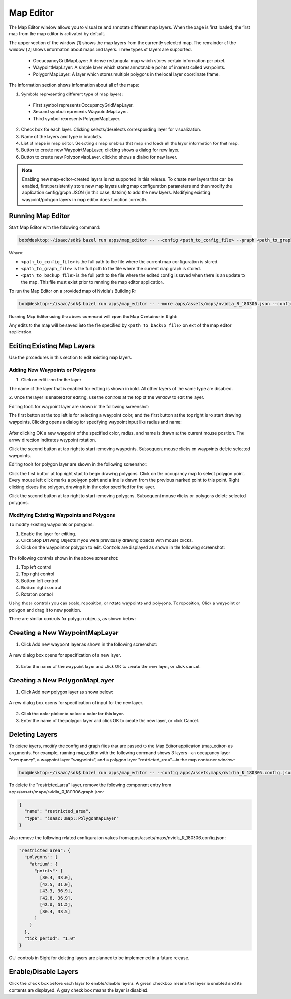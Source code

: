 ..
   Copyright (c) 2020, NVIDIA CORPORATION. All rights reserved.
   NVIDIA CORPORATION and its licensors retain all intellectual property
   and proprietary rights in and to this software, related documentation
   and any modifications thereto. Any use, reproduction, disclosure or
   distribution of this software and related documentation without an express
   license agreement from NVIDIA CORPORATION is strictly prohibited.

.. _map-editor-visualization:

Map Editor
-----------------------------------------

The Map Editor window allows you to visualize and annotate different map layers. When the page is
first loaded, the first map from the map editor is activated by default.


.. image:: map_editor_full.png
   :scale: 75%
   :align: center

The upper section of the window [1] shows the map layers from the currently selected map.
The remainder of the window [2] shows information about maps and layers. Three types of layers are
supported.

  - OccucpancyGridMapLayer: A dense rectangular map which stores certain information per pixel.
  - WaypointMapLayer: A simple layer which stores annotatable points of interest called waypoints.
  - PolygonMapLayer: A layer which stores multiple polygons in the local layer coordinate frame.

The information section shows information about all of the maps:

.. image:: map_editor_info.png
   :align: center

1. Symbols representing different type of map layers:

  - First symbol represents OccupancyGridMapLayer.
  - Second symbol represents WaypointMapLayer.
  - Third symbol represents PolygonMapLayer.

2. Check box for each layer. Clicking selects/deselects corresponding layer for visualization.
3. Name of the layers and type in brackets.
4. List of maps in map editor. Selecting a map enables that map and loads all the layer
   information for that map.
5. Button to create new WaypointMapLayer, clicking shows a dialog for new layer.
6. Button to create new PolygonMapLayer, clicking shows a dialog for new layer.

.. note:: Enabling new map-editor-created layers is not supported in this release. To create new
          layers that can be enabled, first persistently store new map layers using map
          configuration parameters and then modify the application config/graph JSON (in this case,
          flatsim) to add the new layers. Modifying existing waypoint/polygon layers in map editor
          does function correctly.

Running Map Editor
^^^^^^^^^^^^^^^^^^^^^^^^^^^^^^^^^^^^^^^^

Start Map Editor with the following command:

.. code-block:: bash

   bob@desktop:~/isaac/sdk$ bazel run apps/map_editor -- --config <path_to_config_file> --graph <path_to_graph_file> --config_backup <path_to_backup_file>

Where:

- ``<path_to_config_file>`` is the full path to the file where the current map configuration is stored.
- ``<path_to_graph_file>`` is the full path to the file where the current map graph is stored.
- ``<path_to_backup_file>`` is the full path to the file where the edited config is saved when there is
  an update to the map. This file must exist prior to running the map editor application.

To run the Map Editor on a provided map of Nvidia's Building R:

.. code-block:: bash

   bob@desktop:~/isaac/sdk$ bazel run apps/map_editor -- --more apps/assets/maps/nvidia_R_180306.json --config_backup apps/assets/maps/nvidia_R_180306_backup.json

Running Map Editor using the above command will open the Map Container in Sight:

.. image:: map_editor_building_R.png
  :scale: 50%
  :align: center

Any edits to the map will be saved into the file specified by ``<path_to_backup_file>`` on exit of the map editor application.


Editing Existing Map Layers
^^^^^^^^^^^^^^^^^^^^^^^^^^^^^^^^^^^^^^^^

Use the procedures in this section to edit existing map layers.

Adding New Waypoints or Polygons
................................


1. Click on edit icon for the layer.


.. image:: map_editor_edit_layer.png
   :align: center


The name of the layer that is enabled for editing is shown in bold. All other layers of
the same type are disabled.

.. image:: map_editor_active_layer.png
   :align: center


2. Once the layer is enabled for editing, use the controls at the top of the window to edit the
layer.

Editing tools for waypoint layer are shown in the following screenshot:


.. image:: waypoint_layer_editing_tools.png
   :align: center


The first button at the top left is for selecting a waypoint color, and the first button at the top
right is to start drawing waypoints. Clicking opens a dialog for specifying waypoint input like
radius and name:


  .. image:: map_editor_add_waypoint_dialog.png
     :align: center


After clicking OK a new waypoint of the specified color, radius, and name is drawn at the current
mouse position. The arrow direction indicates waypoint rotation.

Click the second button at top right to start removing waypoints. Subsequent mouse clicks on
waypoints delete selected waypoints.


Editing tools for polygon layer are shown in the following screenshot:


.. image:: polygon_layer_editing_tools.png
   :align: center


Click the first button at top right start to begin drawing polygons. Click on the occupancy map to
select polygon point. Every mouse left click marks a polygon point and a line is drawn from the
previous marked point to this point. Right clicking closes the polygon, drawing it in the color
specified for the layer.

Click the second button at top right to start removing polygons. Subsequent mouse clicks on polygons
delete selected polygons.

Modifying Existing Waypoints and Polygons
.........................................

To modify existing waypoints or polygons:

1. Enable the layer for editing.
2. Click Stop Drawing Objects if you were previously drawing objects with mouse clicks.
3. Click on the waypoint or polygon to edit. Controls are displayed as shown in the following screenshot:


  .. image:: map_editor_waypoint_controls.png
   :align: center


The following controls shown in the above screenshot:

1. Top left control
2. Top right control
3. Bottom left control
4. Bottom right control
5. Rotation control

Using these controls you can scale, reposition, or rotate waypoints and polygons. To reposition,
Click a waypoint or polygon and drag it to new position.

There are similar controls for polygon objects, as shown below:


  .. image:: map_editor_polygon_controls.png
   :align: center


Creating a New WaypointMapLayer
^^^^^^^^^^^^^^^^^^^^^^^^^^^^^^^^^^^^^^^^

1. Click Add new waypoint layer as shown in the following screenshot:


  .. image:: map_editor_add_new_waypoint_layer.png
   :align: center


A new dialog box opens for specification of a new layer.


  .. image:: map_editor_add_waypoint_layer.png
   :align: center


2. Enter the name of the waypoint layer and click OK to create the new layer, or click cancel.


Creating a New PolygonMapLayer
^^^^^^^^^^^^^^^^^^^^^^^^^^^^^^^^^^^^^^^^

1. Click Add new polygon layer as shown below:


  .. image:: map_editor_add_new_polygon_layer.png
   :align: center


A new dialog box opens for specification of input for the new layer.


  .. image:: map_editor_add_polygon_layer.png
   :align: center


2. Click the color picker to select a color for this layer.


3. Enter the name of the polygon layer and click OK to create the new layer, or click Cancel.


Deleting Layers
^^^^^^^^^^^^^^^^^^^^^^^^^^^^^^^^^^^^^^^^

To delete layers, modify the config and graph files that are passed to the Map Editor application
(map_editor) as arguments. For example, running map_editor with the following command shows 3
layers--an occupancy layer "occupancy", a waypoint layer "waypoints", and a polygon layer
"restricted_area"--in the map container window:

.. code-block:: bash

   bob@desktop:~/isaac/sdk$ bazel run apps/map_editor -- --config apps/assets/maps/nvidia_R_180306.config.json --graph apps/assets/maps/nvidia_R_180306.graph.json --config_backup apps/assets/maps/nvidia_R_180306_backup.config.json

To delete the "restricted_area" layer, remove the following component entry from
apps/assets/maps/nvidia_R_180306.graph.json:

.. code-block:: javascript

        {
          "name": "restricted_area",
          "type": "isaac::map::PolygonMapLayer"
        }


Also remove the following related configuration values from
apps/assets/maps/nvidia_R_180306.config.json:

.. code-block:: bash

    "restricted_area": {
      "polygons": {
        "atrium": {
          "points": [
            [30.4, 33.0],
            [42.5, 31.0],
            [43.3, 36.9],
            [42.8, 36.9],
            [42.0, 31.5],
            [30.4, 33.5]
          ]
        }
      },
      "tick_period": "1.0"
    }

GUI controls in Sight for deleting layers are planned to be implemented in a future release.


Enable/Disable Layers
^^^^^^^^^^^^^^^^^^^^^^^^^^^^^^^^^^^^^^^^

Click the check box before each layer to enable/disable layers. A green checkbox means the layer is
enabled and its contents are displayed. A gray check box means the layer is disabled.

